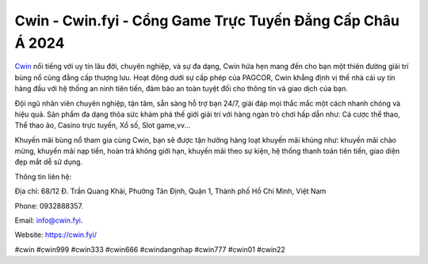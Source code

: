 Cwin - Cwin.fyi - Cổng Game Trực Tuyến Đẳng Cấp Châu Á 2024
===================================

`Cwin <https://cwin.fyi/>`_ nổi tiếng với uy tín lâu đời, chuyên nghiệp, và sự đa dạng, Cwin hứa hẹn mang đến cho bạn một thiên đường giải trí bùng nổ cùng đẳng cấp thượng lưu. Hoạt động dưới sự cấp phép của PAGCOR, Cwin khẳng định vị thế nhà cái uy tín hàng đầu với hệ thống an ninh tiên tiến, đảm bảo an toàn tuyệt đối cho thông tin và giao dịch của bạn.

Đội ngũ nhân viên chuyên nghiệp, tận tâm, sẵn sàng hỗ trợ bạn 24/7, giải đáp mọi thắc mắc một cách nhanh chóng và hiệu quả. Sản phẩm đa dạng thỏa sức khám phá thế giới giải trí với hàng ngàn trò chơi hấp dẫn như: Cá cược thể thao, Thể thao ảo, Casino trực tuyến, Xổ số, Slot game,vv...

Khuyến mãi bùng nổ tham gia cùng Cwin, bạn sẽ được tận hưởng hàng loạt khuyến mãi khủng như: khuyến mãi chào mừng, khuyến mãi nạp tiền, hoàn trả không giới hạn, khuyến mãi theo sự kiện, hệ thống thanh toán tiên tiến, giao diện đẹp mắt dễ sử dụng.

Thông tin liên hệ:

Địa chỉ: 68/12 Đ. Trần Quang Khải, Phường Tân Định, Quận 1, Thành phố Hồ Chí Minh, Việt Nam

Phone: 0932888357.

Email: info@cwin.fyi.

Website: `https://cwin.fyi/ <https://cwin.fyi/>`_

#cwin #cwin999 #cwin333 #cwin666 #cwindangnhap #cwin777 #cwin01 #cwin22
